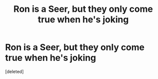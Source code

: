 #+TITLE: Ron is a Seer, but they only come true when he's joking

* Ron is a Seer, but they only come true when he's joking
:PROPERTIES:
:Score: 0
:DateUnix: 1618546924.0
:DateShort: 2021-Apr-16
:FlairText: Prompt
:END:
[deleted]

